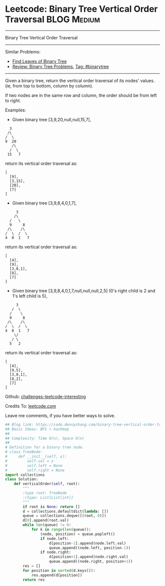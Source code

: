 * Leetcode: Binary Tree Vertical Order Traversal                                              :BLOG:Medium:
#+STARTUP: showeverything
#+OPTIONS: toc:nil \n:t ^:nil creator:nil d:nil
:PROPERTIES:
:type:     binarytree, inspiring
:END:
---------------------------------------------------------------------
Binary Tree Vertical Order Traversal
---------------------------------------------------------------------
Similar Problems:
- [[https://code.dennyzhang.com/find-leaves-of-binary-tree][Find Leaves of Binary Tree]]
- [[https://code.dennyzhang.com/review-binarytree][Review: Binary Tree Problems]], [[https://code.dennyzhang.com/tag/binarytree][Tag: #binarytree]]
---------------------------------------------------------------------
Given a binary tree, return the vertical order traversal of its nodes' values. (ie, from top to bottom, column by column).

If two nodes are in the same row and column, the order should be from left to right.

Examples:

- Given binary tree [3,9,20,null,null,15,7],
#+BEGIN_EXAMPLE
   3
  /\
 /  \
 9  20
    /\
   /  \
  15   7
#+END_EXAMPLE

return its vertical order traversal as:
#+BEGIN_EXAMPLE
[
  [9],
  [3,15],
  [20],
  [7]
]
#+END_EXAMPLE

- Given binary tree [3,9,8,4,0,1,7],
#+BEGIN_EXAMPLE
      3
     /\
   /   \
   9     8
  /\    /\
 /  \  /  \
 4  0  1   7
#+END_EXAMPLE

return its vertical order traversal as:
#+BEGIN_EXAMPLE
[
  [4],
  [9],
  [3,0,1],
  [8],
  [7]
]
#+END_EXAMPLE

- Given binary tree [3,9,8,4,0,1,7,null,null,null,2,5] (0's right child is 2 and 1's left child is 5),
#+BEGIN_EXAMPLE
      3
    /  \
   /    \
   9     8
  /\    /\
 /  \  /  \
 4  0  1   7
     \/
    / \
   5   2
#+END_EXAMPLE

return its vertical order traversal as:
#+BEGIN_EXAMPLE
[
  [4],
  [9,5],
  [3,0,1],
  [8,2],
  [7]
]
#+END_EXAMPLE

Github: [[url-external:https://github.com/DennyZhang/challenges-leetcode-interesting/tree/master/binary-tree-vertical-order-traversal][challenges-leetcode-interesting]]

Credits To: [[url-external:https://leetcode.com/problems/binary-tree-vertical-order-traversal/description/][leetcode.com]]

Leave me comments, if you have better ways to solve.

#+BEGIN_SRC python
## Blog link: https://code.dennyzhang.com/binary-tree-vertical-order-traversal
## Basic Ideas: BFS + hashmap
##
## Complexity: Time O(n), Space O(n)
##
# Definition for a binary tree node.
# class TreeNode:
#     def __init__(self, x):
#         self.val = x
#         self.left = None
#         self.right = None
import collections
class Solution:
    def verticalOrder(self, root):
        """
        :type root: TreeNode
        :rtype: List[List[int]]
        """
        if root is None: return []
        d = collections.defaultdict(lambda: [])
        queue = collections.deque([(root, 0)])
        d[0].append(root.val)
        while len(queue) != 0:
            for k in range(len(queue)):
                (node, position) = queue.popleft()
                if node.left:
                    d[position-1].append(node.left.val)
                    queue.append((node.left, position-1))
                if node.right:
                    d[position+1].append(node.right.val)
                    queue.append((node.right, position+1))
        res = []
        for position in sorted(d.keys()):
            res.append(d[position])
        return res
#+END_SRC
